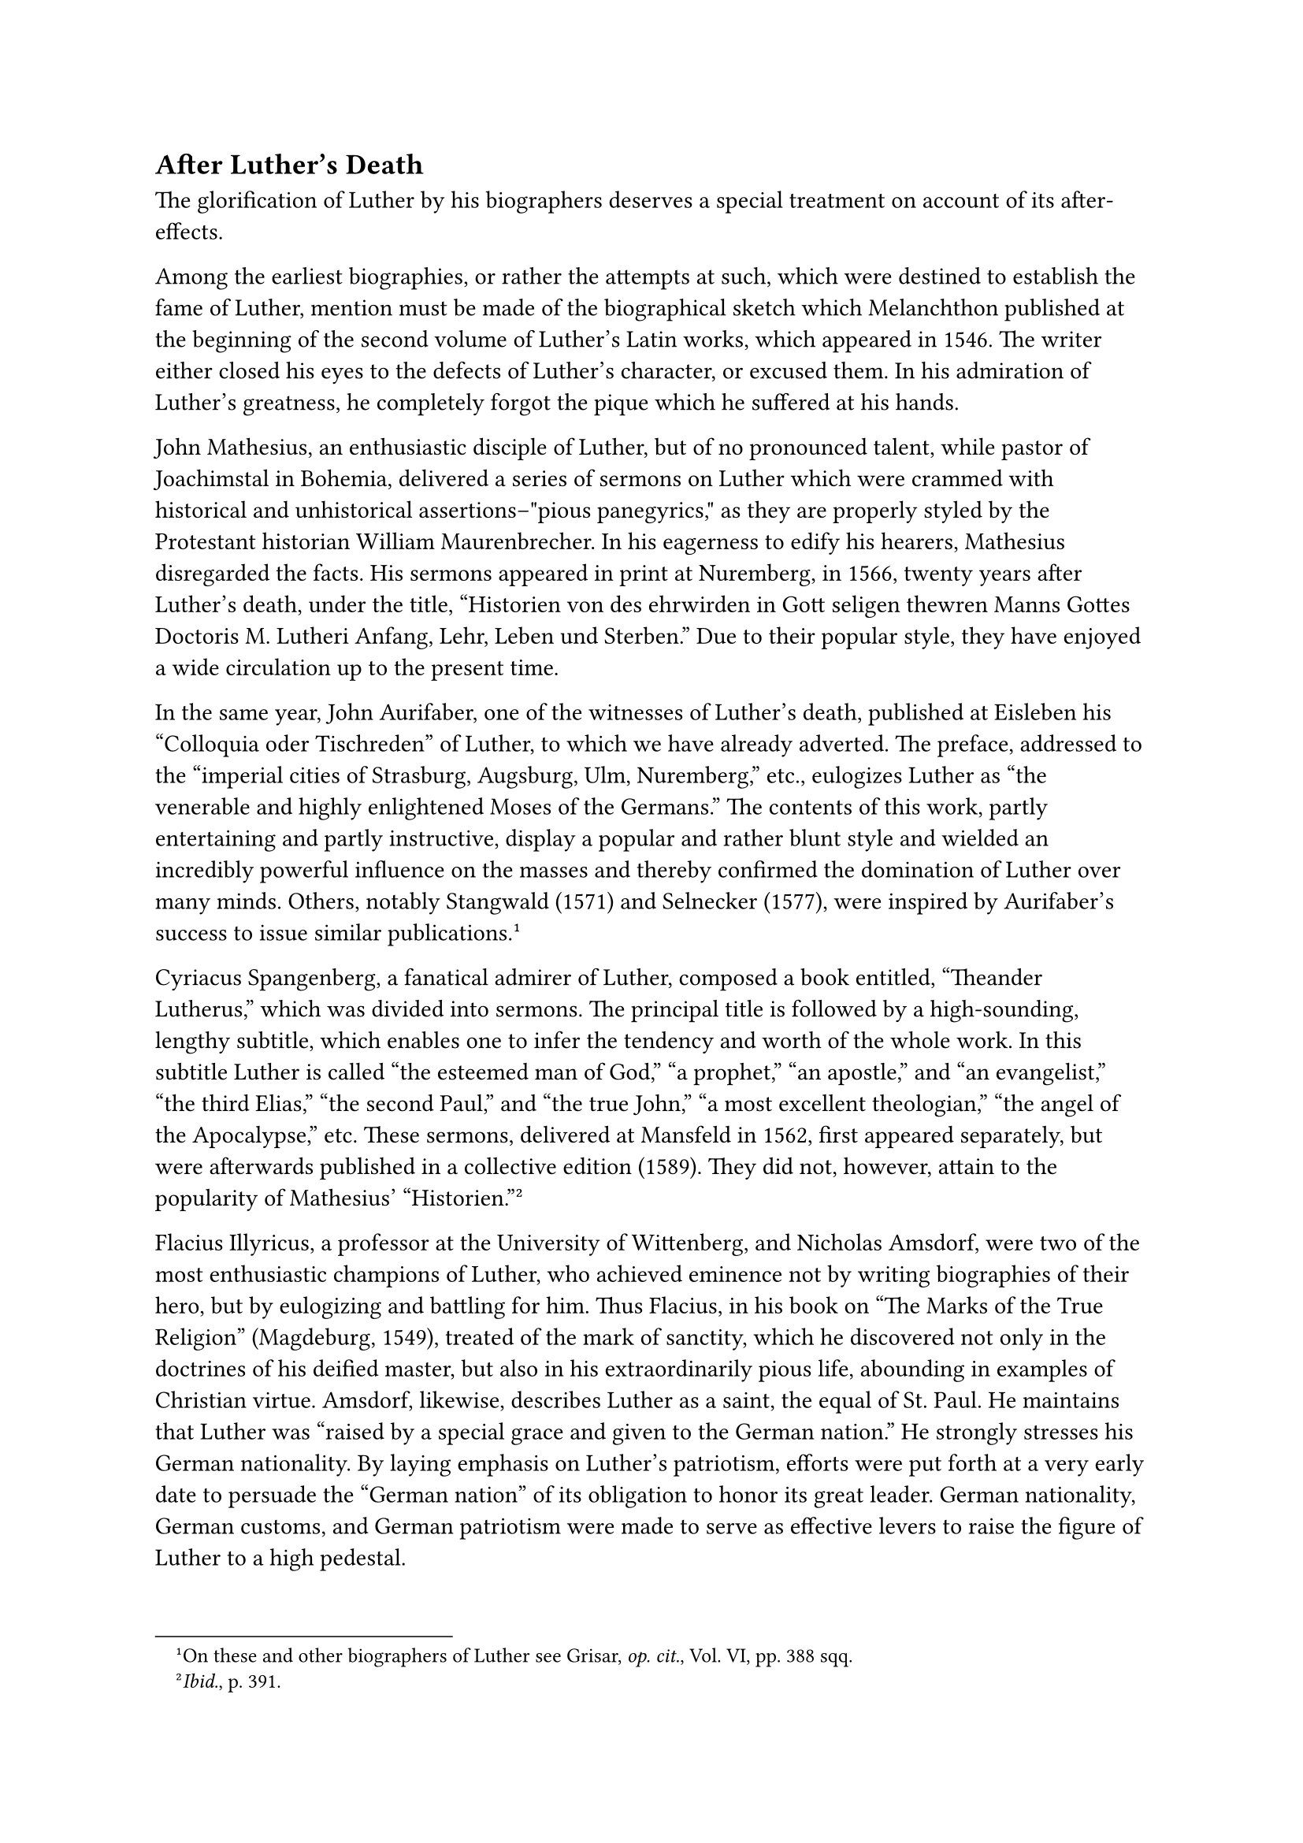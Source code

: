 == After Luther’s Death
<after-luthers-death>
The glorification of Luther by his biographers deserves a special
treatment on account of its after-effects.

Among the earliest biographies, or rather the attempts at such, which
were destined to establish the fame of Luther, mention must be made of
the biographical sketch which Melanchthon published at the beginning of
the second volume of Luther’s Latin works, which appeared in 1546. The
writer either closed his eyes to the defects of Luther’s character, or
excused them. In his admiration of Luther’s greatness, he completely
forgot the pique which he suffered at his hands.

John Mathesius, an enthusiastic disciple of Luther, but of no pronounced
talent, while pastor of Joachimstal in Bohemia, delivered a series of
sermons on Luther which were crammed with historical and unhistorical
assertions–"pious panegyrics," as they are properly styled by the
Protestant historian William Maurenbrecher. In his eagerness to edify
his hearers, Mathesius disregarded the facts. His sermons appeared in
print at Nuremberg, in 1566, twenty years after Luther’s death, under
the title, "Historien von des ehrwirden in Gott seligen thewren Manns
Gottes Doctoris M. Lutheri Anfang, Lehr, Leben und Sterben." Due to
their popular style, they have enjoyed a wide circulation up to the
present time.

In the same year, John Aurifaber, one of the witnesses of Luther’s
death, published at Eisleben his "Colloquia oder Tischreden" of Luther,
to which we have already adverted. The preface, addressed to the
"imperial cities of Strasburg, Augsburg, Ulm, Nuremberg," etc.,
eulogizes Luther as "the venerable and highly enlightened Moses of the
Germans." The contents of this work, partly entertaining and partly
instructive, display a popular and rather blunt style and wielded an
incredibly powerful influence on the masses and thereby confirmed the
domination of Luther over many minds. Others, notably Stangwald (1571)
and Selnecker (1577), were inspired by Aurifaber’s success to issue
similar publications.#footnote[On these and other biographers of Luther
see Grisar, #emph[op. cit.];, Vol. VI, pp. 388 sqq.]

Cyriacus Spangenberg, a fanatical admirer of Luther, composed a book
entitled, "Theander Lutherus," which was divided into sermons. The
principal title is followed by a high-sounding, lengthy subtitle, which
enables one to infer the tendency and worth of the whole work. In this
subtitle Luther is called "the esteemed man of God," "a prophet," "an
apostle," and "an evangelist," "the third Elias," "the second Paul," and
"the true John," "a most excellent theologian," "the angel of the
Apocalypse," etc. These sermons, delivered at Mansfeld in 1562, first
appeared separately, but were afterwards published in a collective
edition (1589). They did not, however, attain to the popularity of
Mathesius’ "Historien."#footnote[#emph[Ibid.];, p. 391.]

Flacius Illyricus, a professor at the University of Wittenberg, and
Nicholas Amsdorf, were two of the most enthusiastic champions of Luther,
who achieved eminence not by writing biographies of their hero, but by
eulogizing and battling for him. Thus Flacius, in his book on "The Marks
of the True Religion" (Magdeburg, 1549), treated of the mark of
sanctity, which he discovered not only in the doctrines of his deified
master, but also in his extraordinarily pious life, abounding in
examples of Christian virtue. Amsdorf, likewise, describes Luther as a
saint, the equal of St. Paul. He maintains that Luther was "raised by a
special grace and given to the German nation." He strongly stresses his
German nationality. By laying emphasis on Luther’s patriotism, efforts
were put forth at a very early date to persuade the "German nation" of
its obligation to honor its great leader. German nationality, German
customs, and German patriotism were made to serve as effective levers to
raise the figure of Luther to a high pedestal.

However, the authors just mentioned, like many later eulogists of
Luther, cannot avoid painful references to the serious schisms and
counter-currents of the time. Many theologians and preachers differ in
their teaching from the so-called orthodox or Gnesio-Lutherans, without
ceasing to extol Luther. Amsdorf complains about these "pretenders to
wisdom," Flacius Illyricus fulminates against them as "apostates." Many
were persecuted by the inflamed theologians of the new religion.
Mathesius is alarmed at seeing "all sorts of impure and poisoned water"
penetrating the "pipes of Wittenberg," through which the waters of life
are dispensed.

What Luther had frequently foretold came to pass after his death. The
profound theological controversies that agitated the schools and
churches soon entailed the intervention of the civil governments. The
names used to describe the controversies (such as Osiandric, Majorite,
Adiaphoristic, and Synergistic disputes) are reminiscent of movements
that were as replete with theological contrasts as with passions and
hatred.#footnote[#emph[Ibid.];, pp. 408 sqq.] How the Gnesio-Lutherans,
and particularly Flacius and his followers, were singled out for attack,
may be seen from a cannon in the fortress of Coburg, cast at that time,
in which the favorite court-preacher is portrayed in the act of seizing
an adherent of Flacius by the throat and strangling him. In electoral
Saxony, the classic land of the Lutheran Reformation, Cryptocalvinism,
so-called, gained the ascendancy under the Elector August, who became
ruler in 1553. The representatives of this movement published a
#emph[Corpus Doctrinae Philippicum];, extracted from the writings of
Melanchthon, which deviated from the teaching of Luther. Although
protected by the civil authorities, Melanchthon and the "Philippists,"
as his followers were called, suffered much from the persecution of the
Lutheran theologians.

More tranquil times dawned only after "orthodox" Lutheranism had
established its rule. The extravagant praises of Luther resounded
everywhere during this period; but soon the Age of Enlightenment came
and effected a considerable decline of Luther’s influence among scholars
and the educated laity. The contradictory nature of his doctrines and
their defects were more widely recognized and conclusions drawn from his
premises which, while they were not illogical, would have been very
unwelcome to Luther himself. Some even dared to criticize publicly the
character and private life of the founder of Protestantism. Finally, the
rise of the historico-critical method threatened to impair the esteem
harbored for his doctrines and person. About the time of the centenary
celebration of Luther’s birth (1883), however, a reaction favorable to
his reputation set in among influential Protestants in Germany. This was
due to various circumstances, not the least of which was aggravated
opposition to a newly ascendant Catholicism. In conformity with modern
ideas, Luther was now hailed as a champion of liberty and civilization,
a guide to a new spiritual future, as well as the representative of the
national ideals and customs of Germany.#footnote[Probably only a few
individuals, however, regarded criticism as prohibited to such a degree
as the author of a prominent jubilee book for 1917, who wrote: "After
four hundred years, we do not feel justified in criticizing the shade of
this great and singular man." But he admits that he "likes the Luther of
the diet of Worms better than the Luther of the year 1545."]

In the World War he was to be the hero of unadulterated and triumphant
German tradition and inspiration; but the defeat of the Central Powers
disappointed the audacious hopes of Lutheranism.#footnote[Cf. H. Grisar,
#emph[Der deutsche Luther im Weltkrieg und in der Gegenwart];, Augsburg,
1924.]

In the meantime, especially since the revolution, the religion of Luther
has, in many respects, assumed the role of a so-called "German religion"
without dogmas. The Protestant churches, honoring his name as a symbol
of their title, are actively engaged in securing their future under a
new form, the former system of national churches having ceased to exist.
Some laudably endeavor to preserve for Protestantism the positive
Christian elements which Luther retained. In general, however, the
religious Luther is relegated to the background. Though his admirers
ought to consider him primarily as a religious innovator, they abandon,
with striking unanimity, the religious phase, and, instead, celebrate
Luther as a champion of modern culture. This became evident in 1917, at
the time of the fourth centenary of the Reformation, and during the
celebrations commemorative of that event in the ensuing years, such as
that at Worms.#footnote[Grisar, #emph[Lutherstudien];, n. 1:
"#emph[Luther zu Worms und die jüngsten drei Jahrbundertfeste der
Reformation];," Freiburg, 1921.] A closer inspection of the voluminous
scientific and popular literature of this period, and of the flood of
published addresses delivered at the larger festival assemblies, elicit
amazement at the thoroughness with which the historic Luther has been
obliterated. His teaching is discarded as unimportant, and the highest
aims of his life are tacitly treated as antiquated and obsolete. Public
attention is directed to the excellence of his German style, the
literary skill shown in his translation of the Bible, the popular appeal
of his hymns, and, naturally, his alleged genuine
"Germanism."#footnote[Grisar, #emph[Die Literatur des Lutherjubiläums]
1917, #emph[ein Bild des beutigem Protestantismus];, in the
#emph[Zeitschrift für kathol. Theologie];, Vol. XLII (1918), pp. 591–628
and 785–814.] His undaunted courage was eulogized and his boast
re-echoed throughout Germany: "No one, please God, shall awe me so long
as I live."#footnote[Cf. Grisar, #emph[Luther];, Vol. VI, pp. 396 sqq.,
where other similar passages are reproduced.] Just as though the moral
value of the ends pursued, as well as the morality of the means
employed, are not a necessary element in evaluating courage and
perseverance! This very defiance which would assail heaven, the very
quality of "superman," induced many admirers to refer to Luther as a
great historical phenomenon. Most of them, however, base their
admiration upon something quite different. Luther’s courage has begun to
gain that unrestrained spiritual liberty which they desire to enjoy.
Luther destroyed for his adherents the authority of the old Church. It
is this destructive phase of his activity which makes him so important
to our modern age. The freedom of the intellect which he won by his
struggles, we are told, must be extended. Men must advance beyond the
beginnings which he inaugurated, and strive for a more natural
Christianity. In the attainment of this end Luther must be our guide.
That is the slogan of the great majority of Protestant
scholars.#footnote[According to Friedrich Loofs, #emph[Wer war Jesus?]
(Halle, 1916, p. 216), "all learned \[Protestant\] theologians of
Germany–even those who do not express themselves openly– are agreed that
the ancient orthodox theology of the two natures in Christ cannot be
maintained in its traditional form." Belief in the divinity of Christ is
relinquished. "All systematic theologians are seeking new ways in
Christology." (Cf. p. 180).] Luther’s responsibility for such a fate,
which is tantamount to a disavowal of his life’s work, cannot be denied.
And yet, with the aid of Lutheran propositions, #emph[i.e.];, a
selection of his doctrines on the religion of Christ, reproduced in his
own forceful language, it is possible to deliver a scathing indictment
against the ever-increasing ranks of his admirers.
